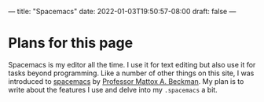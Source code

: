 ---
title: "Spacemacs"
date: 2022-01-03T19:50:57-08:00
draft: false
---

* Plans for this page
Spacemacs is my editor all the time. I use it for text editing but also use it
for tasks beyond programming. Like a number of other things on this site, I was
introduced to [[https://develop.spacemacs.org/][spacemacs]] by [[https://cs.illinois.edu/about/people/department-faculty/mattox][Professor Mattox A. Beckman]]. My plan is to write
about the features I use and delve into my ~.spacemacs~ a bit.
